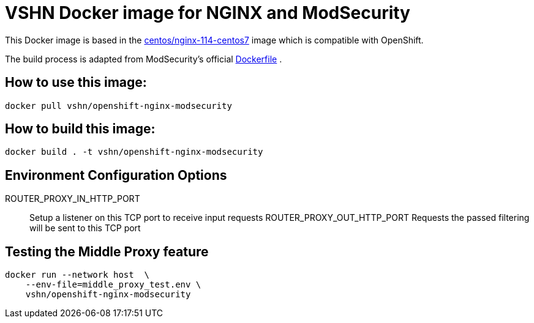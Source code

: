 = VSHN Docker image for NGINX and ModSecurity

This Docker image is based in the https://hub.docker.com/r/centos/nginx-114-centos7[centos/nginx-114-centos7] image which is compatible with OpenShift.

The build process is adapted from ModSecurity's official https://github.com/CRS-support/modsecurity-docker/blob/v3/nginx-nginx/Dockerfile[Dockerfile] .

== How to use this image:

```bash
docker pull vshn/openshift-nginx-modsecurity
```

== How to build  this image:
```bash
docker build . -t vshn/openshift-nginx-modsecurity
```

== Environment Configuration Options

ROUTER_PROXY_IN_HTTP_PORT::
    Setup a listener on this TCP port to receive input requests
ROUTER_PROXY_OUT_HTTP_PORT
    Requests the passed filtering will be sent to this TCP port

== Testing the Middle Proxy feature
```bash
docker run --network host  \
    --env-file=middle_proxy_test.env \
    vshn/openshift-nginx-modsecurity
```
